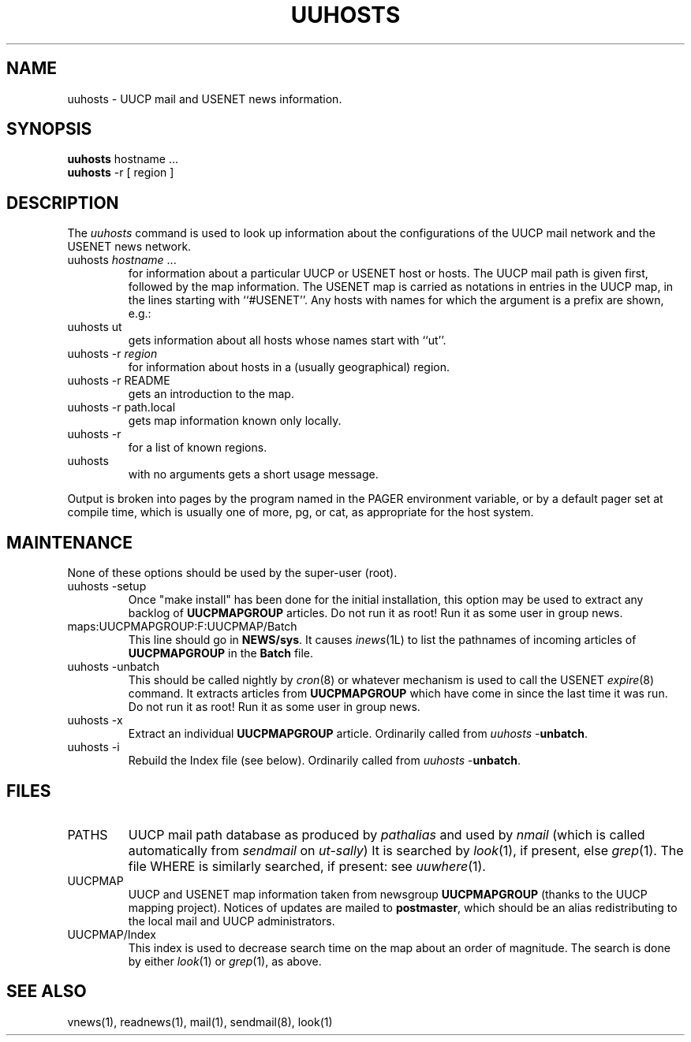 .TH UUHOSTS 1L 85/11/04
.SH NAME
uuhosts \- UUCP mail and USENET news information.
.SH SYNOPSIS
.B
uuhosts
hostname ...
.br
.B
uuhosts
-r [ region ]
.SH DESCRIPTION
The \fIuuhosts\fP command is used to look up information about
the configurations of the UUCP mail network and the USENET news network.
.TP
uuhosts \fIhostname\fP ...
for information about a particular UUCP or USENET host or hosts.
The UUCP mail path is given first, followed by the map information.
The USENET map is carried as notations in entries in the UUCP map,
in the lines starting with ``#USENET''.
Any hosts with names for which the argument is a prefix are shown, e.g.:
.TP
uuhosts ut
gets information about all hosts whose names start with ``ut''.
.TP
uuhosts \-r \fIregion\fP
for information about hosts in a (usually geographical) region.
.TP
uuhosts \-r README
gets an introduction to the map.
.TP
uuhosts \-r path.local
gets map information known only locally.
.TP
uuhosts \-r
for a list of known regions.
.TP
uuhosts
with no arguments gets a short usage message.
.PP
Output is broken into pages by the program named in the PAGER environment
variable, or by a default pager set at compile time,
which is usually one of more, pg, or cat,
as appropriate for the host system.
.SH MAINTENANCE
None of these options should be used by the super-user (root).
.TP
uuhosts \-setup
Once "make\ install" has been done for the initial installation,
this option may be used to extract any backlog of \fBUUCPMAPGROUP\fP articles.
Do not run it as root!
Run it as some user in group news.
.TP
maps:UUCPMAPGROUP:F:UUCPMAP/Batch
This line should go in \fBNEWS/sys\fP.
It causes \fIinews\fP(1L) to list the pathnames of incoming articles of
\fBUUCPMAPGROUP\fP in the \fBBatch\fP file.
.TP
uuhosts \-unbatch
This should be called nightly by \fIcron\fP(8) or whatever mechanism is
used to call the USENET \fIexpire\fP(8) command.
It extracts articles from \fBUUCPMAPGROUP\fP which have
come in since the last time it was run.
Do not run it as root!
Run it as some user in group news.
.TP
uuhosts \-x
Extract an individual \fBUUCPMAPGROUP\fP article.
Ordinarily called from \fIuuhosts\fP\ \-\fBunbatch\fP.
.TP
uuhosts \-i
Rebuild the Index file (see below).
Ordinarily called from \fIuuhosts\fP\ \-\fBunbatch\fP.
.SH FILES
.TP
PATHS
UUCP mail path database as produced by \fIpathalias\fP and used by \fInmail\fP
(which is called automatically from \fIsendmail\fP on \fIut\-sally\fP)
It is searched by \fIlook\fP(1), if present, else \fIgrep\fP(1).
The file WHERE is similarly searched, if present:
see \fIuuwhere\fP(1).
.TP
UUCPMAP
UUCP and USENET map information taken from newsgroup \fBUUCPMAPGROUP\fP
(thanks to the UUCP mapping project).
Notices of updates are mailed to \fBpostmaster\fP, which should be an alias
redistributing to the local mail and UUCP administrators.
.TP
UUCPMAP/Index
This index is used to decrease search time on the map about an order
of magnitude.
The search is done by either \fIlook\fP(1) or \fIgrep\fP(1), as above.
.SH SEE ALSO
vnews(1), readnews(1), mail(1), sendmail(8), look(1)
